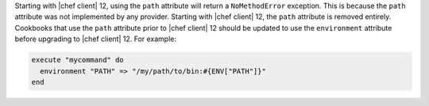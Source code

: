 .. The contents of this file are included in multiple topics.
.. This file should not be changed in a way that hinders its ability to appear in multiple documentation sets.

Starting with |chef client| 12, using the ``path`` attribute will return a ``NoMethodError`` exception. This is because the ``path`` attribute was not implemented by any provider. Starting with |chef client| 12, the ``path`` attribute is removed entirely. Cookbooks that use the ``path`` attribute prior to |chef client| 12 should be updated to use the ``environment`` attribute before upgrading to |chef client| 12. For example:

.. code-block:: ruby

   execute "mycommand" do
     environment "PATH" => "/my/path/to/bin:#{ENV["PATH"]}"
   end
